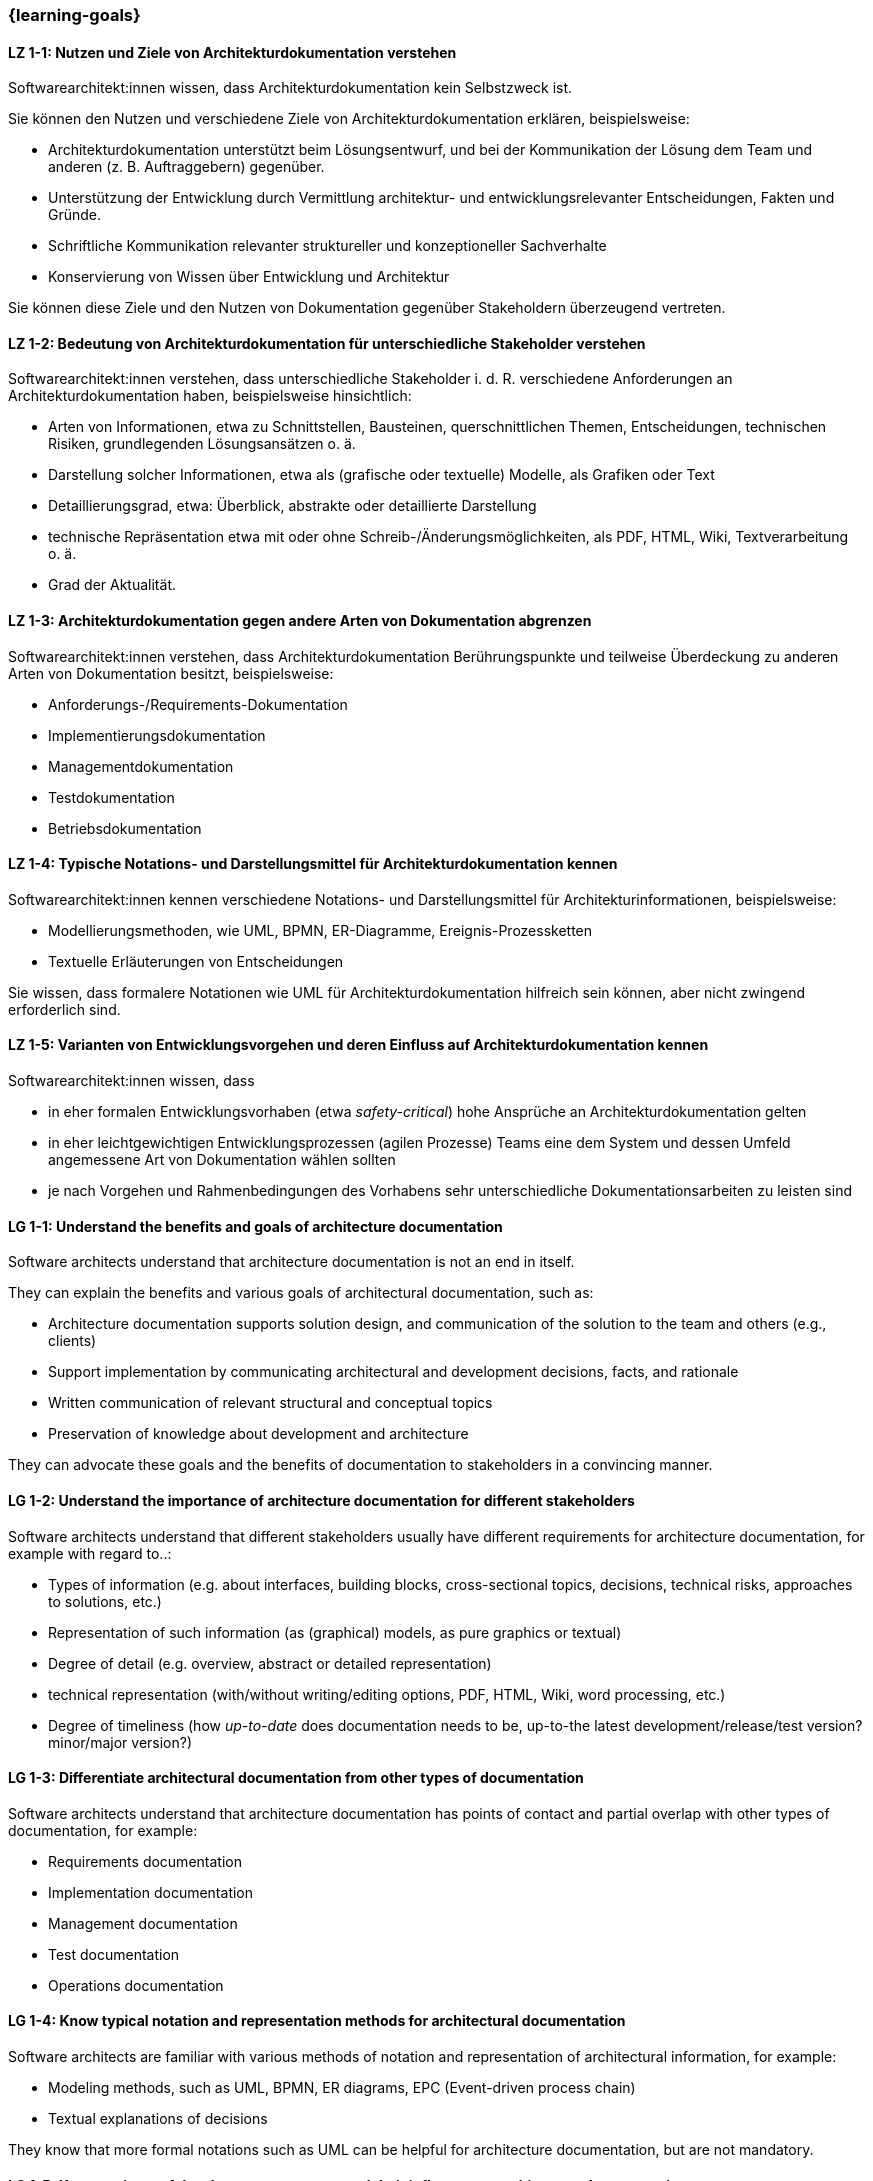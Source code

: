 === {learning-goals}

// tag::DE[]
[[LZ-1-1]]
==== LZ 1-1: Nutzen und Ziele von Architekturdokumentation verstehen

Softwarearchitekt:innen wissen, dass Architekturdokumentation kein Selbstzweck ist.

Sie können den Nutzen und verschiedene Ziele von Architekturdokumentation erklären, beispielsweise: 

* Architekturdokumentation unterstützt beim Lösungsentwurf, und bei der Kommunikation der Lösung dem Team und anderen (z. B. Auftraggebern) gegenüber.
* Unterstützung der Entwicklung durch Vermittlung architektur- und entwicklungsrelevanter Entscheidungen, Fakten und Gründe.
* Schriftliche Kommunikation relevanter struktureller und konzeptioneller Sachverhalte
* Konservierung von Wissen über Entwicklung und Architektur

Sie können diese Ziele und den Nutzen von Dokumentation gegenüber Stakeholdern überzeugend vertreten.

[[LZ-1-2]]
==== LZ 1-2: Bedeutung von Architekturdokumentation für unterschiedliche Stakeholder verstehen

Softwarearchitekt:innen verstehen, dass unterschiedliche Stakeholder i. d. R. verschiedene Anforderungen an Architekturdokumentation haben, beispielsweise hinsichtlich:

* Arten von Informationen, etwa zu Schnittstellen, Bausteinen, querschnittlichen Themen, Entscheidungen, technischen Risiken, grundlegenden Lösungsansätzen o. ä.
* Darstellung solcher Informationen, etwa als (grafische oder textuelle) Modelle, als Grafiken oder Text
* Detaillierungsgrad, etwa: Überblick, abstrakte oder detaillierte Darstellung
* technische Repräsentation etwa mit oder ohne Schreib-/Änderungsmöglichkeiten, als PDF, HTML, Wiki, Textverarbeitung o. ä.
* Grad der Aktualität.

[[LZ-1-3]]
==== LZ 1-3: Architekturdokumentation gegen andere Arten von Dokumentation abgrenzen

Softwarearchitekt:innen verstehen, dass Architekturdokumentation Berührungspunkte und teilweise Überdeckung zu anderen Arten von Dokumentation besitzt, beispielsweise:

* Anforderungs-/Requirements-Dokumentation
* Implementierungsdokumentation
* Managementdokumentation
* Testdokumentation
* Betriebsdokumentation

[[LZ-1-4]]
==== LZ 1-4: Typische Notations- und Darstellungsmittel für Architekturdokumentation kennen

Softwarearchitekt:innen kennen verschiedene Notations- und Darstellungsmittel für Architekturinformationen, beispielsweise:

* Modellierungsmethoden, wie UML, BPMN, ER-Diagramme, Ereignis-Prozessketten
* Textuelle Erläuterungen von Entscheidungen

Sie wissen, dass formalere Notationen wie UML für Architekturdokumentation hilfreich sein können, aber nicht zwingend erforderlich sind.

[[LZ-1-5]]
==== LZ 1-5: Varianten von Entwicklungsvorgehen und deren Einfluss auf Architekturdokumentation kennen

Softwarearchitekt:innen wissen, dass

* in eher formalen Entwicklungsvorhaben (etwa _safety-critical_) hohe Ansprüche an Architekturdokumentation gelten
* in eher leichtgewichtigen Entwicklungsprozessen (agilen Prozesse) Teams eine dem System und dessen Umfeld angemessene Art von Dokumentation wählen sollten
* je nach Vorgehen und Rahmenbedingungen des Vorhabens sehr unterschiedliche Dokumentationsarbeiten zu leisten sind

// end::DE[]

// tag::EN[]
[[LG-1-1]]
==== LG 1-1: Understand the benefits and goals of architecture documentation

Software architects understand that architecture documentation is not an end in itself.

They can explain the benefits and various goals of architectural documentation, such as: 

* Architecture documentation supports solution design, and communication of the solution to the team and others (e.g., clients)
* Support implementation by communicating architectural and development decisions, facts, and rationale
* Written communication of relevant structural and conceptual topics
* Preservation of knowledge about development and architecture

They can advocate these goals and the benefits of documentation to stakeholders in a convincing manner.

[[LG-1-2]]
==== LG 1-2: Understand the importance of architecture documentation for different stakeholders

Software architects understand that different stakeholders usually have different requirements for architecture documentation, for example with regard to..:

* Types of information (e.g. about interfaces, building blocks, cross-sectional topics, decisions, technical risks, approaches to solutions, etc.)
* Representation of such information (as (graphical) models, as pure graphics or textual)
* Degree of detail (e.g. overview, abstract or detailed representation)
* technical representation (with/without writing/editing options, PDF, HTML, Wiki, word processing, etc.)
* Degree of timeliness (how _up-to-date_ does documentation needs to be, up-to-the latest development/release/test version? minor/major version?)

[[LG-1-3]]
==== LG 1-3: Differentiate architectural documentation from other types of documentation

Software architects understand that architecture documentation has points of contact and partial overlap with other types of documentation, for example:

* Requirements documentation
* Implementation documentation
* Management documentation
* Test documentation
* Operations documentation

[[LG-1-4]]
==== LG 1-4: Know typical notation and representation methods for architectural documentation

Software architects are familiar with various methods of notation and representation of architectural information, for example:

* Modeling methods, such as UML, BPMN, ER diagrams, EPC (Event-driven process chain)
* Textual explanations of decisions

They know that more formal notations such as UML can be helpful for architecture documentation, but are not mandatory.

[[LG-1-5]]
==== LG 1-5: Know variants of development processes and their influence on architecture documentation

Software architects know that

* in more formal development projects (e.g. _safety-critical_) high demands on architecture documentation apply.
* in more lightweight development processes (agile processes) teams should choose a type of documentation appropriate to the system and its environment.
* depending on the process and the constraints of the project, very different documentation work has to be carried out.

// end::EN[]


// tag::REMARK[]

// end::REMARK[]
